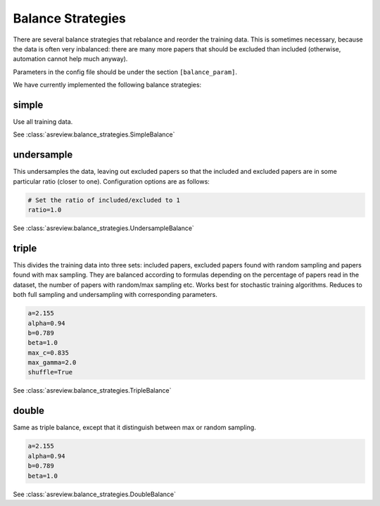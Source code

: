 Balance Strategies
==================

There are several balance strategies that rebalance and reorder the
training data. This is sometimes necessary, because the data is often
very inbalanced: there are many more papers that should be excluded than
included (otherwise, automation cannot help much anyway).

Parameters in the config file should be under the section
``[balance_param]``.

We have currently implemented the following balance strategies:

simple
------

Use all training data.

See :class:`asreview.balance_strategies.SimpleBalance`

undersample
-----------


This undersamples the data, leaving out excluded papers so that the
included and excluded papers are in some particular ratio (closer to
one). Configuration options are as follows:

.. code:: ini

   # Set the ratio of included/excluded to 1
   ratio=1.0

See :class:`asreview.balance_strategies.UndersampleBalance`

triple
------

This divides the training data into three sets: included papers,
excluded papers found with random sampling and papers found with max
sampling. They are balanced according to formulas depending on the
percentage of papers read in the dataset, the number of papers with
random/max sampling etc. Works best for stochastic training algorithms.
Reduces to both full sampling and undersampling with corresponding
parameters.

.. code:: ini

 	a=2.155
 	alpha=0.94
 	b=0.789
 	beta=1.0
 	max_c=0.835
 	max_gamma=2.0
 	shuffle=True

See :class:`asreview.balance_strategies.TripleBalance`

double
------

Same as triple balance, except that it distinguish between max or random 
sampling.

.. code:: ini

	a=2.155
	alpha=0.94
	b=0.789
	beta=1.0

See :class:`asreview.balance_strategies.DoubleBalance`

